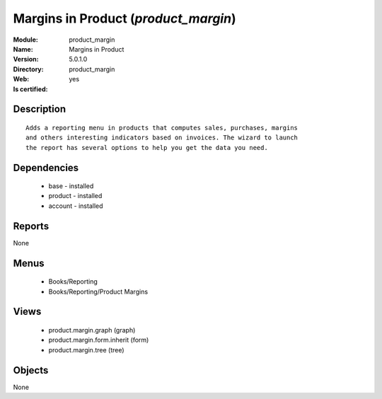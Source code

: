 
.. module:: product_margin
    :synopsis: Margins in Product
    :noindex:
.. 

Margins in Product (*product_margin*)
=====================================
:Module: product_margin
:Name: Margins in Product
:Version: 5.0.1.0
:Directory: product_margin
:Web: 
:Is certified: yes

Description
-----------

::

  Adds a reporting menu in products that computes sales, purchases, margins
  and others interesting indicators based on invoices. The wizard to launch
  the report has several options to help you get the data you need.

Dependencies
------------

 * base - installed
 * product - installed
 * account - installed

Reports
-------

None


Menus
-------

 * Books/Reporting
 * Books/Reporting/Product Margins

Views
-----

 * product.margin.graph (graph)
 * product.margin.form.inherit (form)
 * product.margin.tree (tree)


Objects
-------

None
